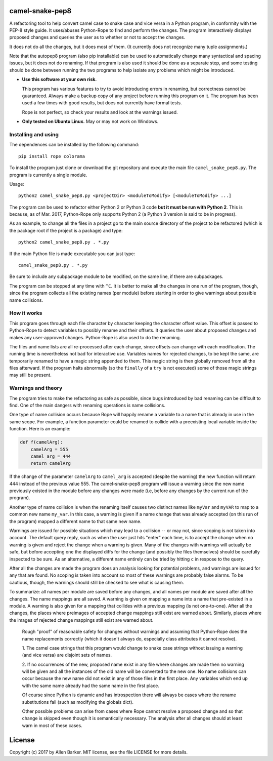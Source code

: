 camel-snake-pep8
================

A refactoring tool to help convert camel case to snake case and vice versa in a
Python program, in conformity with the PEP-8 style guide.  It uses/abuses
Python-Rope to find and perform the changes.  The program interactively
displays proposed changes and queries the user as to whether or not to accept
the changes.

It does not do all the changes, but it does most of them.  (It currently does
not recognize many tuple assignments.)

Note that the autopep8 program (also pip installable) can be used to
automatically change many syntactical and spacing issues, but it does not do
renaming.  If that program is also used it should be done as a separate step,
and some testing should be done between running the two programs to help
isolate any problems which might be introduced.

* **Use this software at your own risk.**
  
  This program has various features to try to avoid introducing errors in
  renaming, but correctness cannot be guaranteed.  Always make a backup copy of
  any project before running this program on it.  The program has been used a
  few times with good results, but does not currently have formal tests.

  Rope is not perfect, so check your results and look at the warnings issued.

* **Only tested on Ubuntu Linux.**  May or may not work on Windows.

Installing and using
--------------------

The dependences can be installed by the following command::

   pip install rope colorama
   
To install the program just clone or download the git repository and execute
the main file ``camel_snake_pep8.py``.  The program is currently a single
module.

Usage::

      python2 camel_snake_pep8.py <projectDir> <moduleToModify> [<moduleToModify> ...]

The program can be used to refactor either Python 2 or Python 3 code **but it
must be run with Python 2**.  This is because, as of Mar. 2017, Python-Rope
only supports Python 2 (a Python 3 version is said to be in progress).

As an example, to change all the files in a project go to the main source
directory of the project to be refactored (which is the package root if the
project is a package) and type::

    python2 camel_snake_pep8.py . *.py

If the main Python file is made executable you can just type::

    camel_snake_pep8.py . *.py

Be sure to include any subpackage module to be modified, on the same line, if
there are subpackages.

The program can be stopped at any time with ``^C``.  It is better to make all
the changes in one run of the program, though, since the program collects all
the existing names (per module) before starting in order to give warnings about
possible name collisions.

How it works
------------

This program goes through each file character by character keeping the
character offset value.  This offset is passed to Python-Rope to detect
variables to possibly rename and their offsets.  It queries the user about
proposed changes and makes any user-approved changes.  Python-Rope is also used
to do the renaming.

The files and name lists are all re-processed after each change, since offsets
can change with each modification.  The running time is nevertheless not bad
for interactive use.  Variables names for rejected changes, to be kept the
same, are temporarily renamed to have a magic string appended to them.  This
magic string is then globally removed from all the files afterward.  If the
program halts abnormally (so the ``finally`` of a ``try`` is not executed) some
of those magic strings may still be present.

Warnings and theory
-------------------

The program tries to make the refactoring as safe as possible, since bugs
introduced by bad renaming can be difficult to find.  One of the main dangers
with renaming operations is name collisions.

One type of name collision occurs because Rope will happily rename a variable
to a name that is already in use in the same scope.  For example, a function
parameter could be renamed to collide with a preexisting local variable inside
the function.  Here is an example:

.. code:: python

   def f(camelArg):
       camelArg = 555
       camel_arg = 444
       return camelArg

If the change of the parameter ``camelArg`` to ``camel_arg`` is accepted
(despite the warning) the new function will return 444 instead of the previous
value 555.  The camel-snake-pep8 program will issue a warning since the new
name previously existed in the module before any changes were made (i.e, before
any changes by the current run of the program).

Another type of name collision is when the renaming itself causes two distinct
names like ``myVar`` and ``myVAR`` to map to a common new name ``my_var``.  In
this case, a warning is given if a name change that was already accepted (on
this run of the program) mapped a different name to that same new name.

Warnings are issued for possible situations which may lead to a collision -- or
may not, since scoping is not taken into account.  The default query reply,
such as when the user just hits "enter" each time, is to accept the change when
no warning is given and reject the change when a warning is given.  Many of the
changes with warnings will actually be safe, but before accepting one the
displayed diffs for the change (and possibly the files themselves) should be
carefully inspected to be sure.  As an alternative, a different name entirely
can be tried by hitting ``c`` in respose to the query.

After all the changes are made the program does an analysis looking for
potential problems, and warnings are issued for any that are found.  No scoping
is taken into account so most of these warnings are probably false alarms.  To
be cautious, though, the warnings should still be checked to see what is
causing them.

To summarize: all names per module are saved before any changes, and all names
per module are saved after all the changes.  The name mappings are all saved.
A warning is given on mapping a name into a name that pre-existed in a module.
A warning is also given for a mapping that collides with a previous mapping (is
not one-to-one).  After all the changes, the places where preimages of accepted
change mappings still exist are warned about.  Similarly, places where the
images of rejected change mappings still exist are warned about.

    Rough "proof" of reasonable safety for changes without warnings and
    assuming that Python-Rope does the name replacements correctly (which
    it doesn't always do, especially class attributes it cannot resolve).

    1.  The camel case strings that this program would change to snake case strings
    without issuing a warning (and vice versa) are disjoint sets of names.

    2.  If no occurrences of the new, proposed name exist in any file where changes
    are made then no warning will be given and all the instances of the old
    name will be converted to the new one.  No name collisions can occur
    because the new name did not exist in any of those files in the first
    place.  Any variables which end up with the same name already had the same
    name in the first place.

    Of course since Python is dynamic and has introspection there will always
    be cases where the rename substitutions fail (such as modifying the globals
    dict).

    Other possible problems can arise from cases where Rope cannot resolve a
    proposed change and so that change is skipped even though it is
    semantically necessary.  The analysis after all changes should at least
    warn in most of these cases.
    
License
=======

Copyright (c) 2017 by Allen Barker.  MIT license, see the file LICENSE for more
details.

